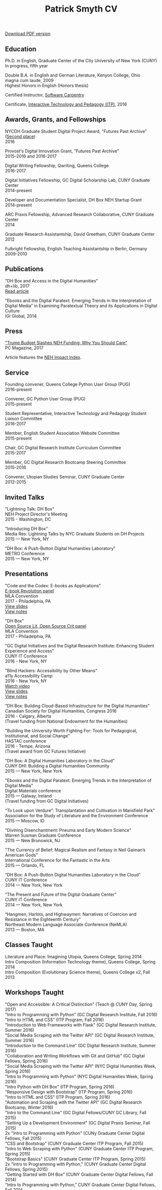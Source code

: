 #+TITLE: Patrick Smyth CV
#+OPTIONS: num:nil \n:t html-postamble:nil toc:nil
#+LaTeX_HEADER: \usepackage{fa_orgmode_cv}

:NOTINPDF:
[[https://github.com/smythp/cv/raw/master/cv.pdf][Download PDF version]]
:END:
** Education

Ph.D. in English, Graduate Center of the City University of New York (CUNY)
	In progress, fifth year
	
Double B.A. in English and German Literature, Kenyon College, Ohio
	magna cum laude, 2009
	Highest Honors in English (Honors thesis)

Certified Instructor, [[https://software-carpentry.org/about/][Software Carpentry]]

Certificate, [[https://www.gc.cuny.edu/Page-Elements/Academics-Research-Centers-Initiatives/Certificate-Programs/Interactive-Technology-and-Pedagogy][Interactive Technology and Pedagogy (ITP)]], 2016

** Awards, Grants, and Fellowships
NYCDH Graduate Student Digital Project Award, "Futures Past Archive" ([[http://nycdh.org/nycdh-graduate-student-digital-project-awards-2016/][Second place]])
2016

Provost's Digital Innovation Grant, "Futures Past Archive"
2015-2016 and 2016-2017

Digital Writing Fellowship, Qwriting, Queens College
2016-2017

Digital Initiatives Fellowship, GC Digital Scholarship Lab, CUNY Graduate Center
2014-present

Developer and Documentation Specialist, DH Box NEH Startup Grant
2014-present

ARC Praxis Fellowship, Advanced Research Collaborative, CUNY Graduate Center
2014

Graduate Research Assistantship, David Greetham, CUNY Graduate Center
2012

Fulbright Fellowship, English Teaching Assistantship in Berlin, Germany
2009-2010

** Publications
"DH Box and Access in the Digital Humanities"
dh+lib, 2017
[[http://acrl.ala.org/dh/2017/06/21/dh-box-and-access-in-the-digital-humanities/][Read article]]

“Ebooks and the Digital Paratext: Emerging Trends in the Interpretation of Digital Media” in Examining Paratextual Theory and its Applications in Digital Culture
IGI Global, 2014

** Press
[[http://www.pcmag.com/commentary/353904/trump-budget-slashes-neh-funding-why-you-should-care]["Trump Budget Slashes NEH Funding: Why You Should Care"]]
PC Magazine, 2017

Article features the [[http://www.nehimpact.org/][NEH Impact Index]].
** Service
Founding convener, Queens College Python User Group (PUG)
2016-present

Convener, GC Python User Group (PUG)
2015-present

Student Representative, Interactive Technology and Pedagogy Student Liaison Committee
2016-2017

Member, English Student Association Website Committee
2015-present

Chair, GC Digital Research Institute Curriculum Committee
2015-2017

Member, GC Digital Research Bootcamp Steering Committee
2015-2016

Convener, Utopian Studies Seminar, CUNY Graduate Center
2012-2015 

** Invited Talks
"Lightning Talk: DH Box"
NEH Project Director's Meeting
2015 - Washington, DC

"Introducing DH Box"
Media Res: Lightning Talks by NYC Graduate Students on DH Projects
2015 — New York, NY

“DH Box: A Push-Button Digital Humanities Laboratory” 
METRO Conference
2015 — New York, NY

** Presentations
"Code and the Codex: E-books as Applications"
[[https://apps.mla.org/program_details?prog_id=75&year=2017][E-book Revolution panel]]
MLA Convention
2017 - Philadelphia, PA
[[http://htmlpreview.github.io/?https://github.com/smythp/ebooks-as-applications/blob/master/presentation.html#/sec-title-slide][View slides]]
[[https://github.com/smythp/ebooks-as-applications#ebooks-as-applications][View notes]]

"DH Box"
[[https://text.mla.hcommons.org/][Open Source Lit, Open Source Crit panel]]
MLA Convention
2017 - Philadelphia, PA

"GC Digital Initiatives and the Digital Research Institute: Enhancing Student Experience and Access"
CUNY IT Conference
2016 - New York, NY

"Blind Hackers: Accessibility by Other Means"
a11y Accessibility Camp
2016 - New York, NY
[[https://www.youtube.com/watch?v=W8_O3joo4aU][Watch video]]
[[http://htmlpreview.github.io/?https://github.com/smythp/blind-hackers/blob/master/presentation/foo.html][View slides]]
[[https://github.com/smythp/blind-hackers][View notes]]

"DH Box: Building Cloud-Based Infrastructure for the Digital Humanities"
Canadian Society for Digital Humanities, Congress 2016
2016 - Calgary, Alberta
(Travel funding from National Endowment for the Humanities)

"Building the University Worth Fighting For: Tools for Pedagogical, Institutional, and Social Change"
HASTAC conference
2016 - Tempe, Arizona
(Travel award from GC Futures Initiative)

"DH Box: A Digital Humanities Laboratory in the Cloud"
CUNY DHI: Building a Digital Humanities Community
2015 — New York, New York

"Ebooks and the Digital Paratext: Emerging Trends in the Interpretation of Digital Media"
Digital Materials conference
2015 — Galway, Ireland 
(Travel funding from GC Digital Initiatives)

“To Look upon Verdure”: Transplantation and Cultivation in Mansfield Park"
Association for the Study of Literature and the Environment Conference
2015 — Moscow, ID 

"Divining Disenchantment: Pneuma and Early Modern Science"
Warren Susman Graduate Conference
2015 — New Brunswick, NJ

"The Currency of Belief: Magical Realism and Fantasy in Neil Gaiman’s American Gods"
International Conference for the Fantastic in the Arts
2015 — Orlando, FL

“DH Box: A Push-Button Digital Humanities Laboratory in the Cloud”
CUNY IT Conference
2014 — New York, New York

“The Present and Future of the Digital Graduate Center”
CUNY IT Conference
2014 — New York, New York

“Hangmen, Harlots, and Highwaymen: Narratives of Coercion and Resistance in the Eighteenth Century” 
Northeast Modern Language Associate Conference (NeMLA)
2013 — Boston, MA

** Classes Taught

Literature and Place: Imagining Utopia, Queens College, Spring 2014
Intro Composition (Information Technology theme), Queens College, Spring 2014
Intro Composition (Evolutionary Science theme), Queens College  x2, Fall 2013

** Workshops Taught
"Open and Accessible: A Critical Distinction" (Teach @ CUNY Day, Spring 2017)
"Intro to Programming with Python" (GC Digital Research Institute, Fall 2016)
"Intro to HTML and CSS" (ITP Program, Fall 2016)
"Introduction to Web Frameworks with Flask" (GC Digital Research Institute, Summer 2016)  
"Social Media Scraping with the Twitter API" (GC Digital Research Institute, Summer 2016)  
"Introduction to the Command Line" (GC Digital Research Institute, Summer 2016)  
"Collaboration and Writing Workflows with Git and GitHub" (GC Digital Fellows, Spring 2016)
"Social Media Scraping with the Twitter API" (NYC Digital Humanities Week, Spring 2016)
"Intro to Programming with Python" (NYC Digital Humanities Week, Spring 2016)
"Intro Python with DH Box" (ITP Program, Spring 2016)
"Responsive Design with Bootstrap" (ITP Program, Spring 2016)
"Intro to HTML and CSS" (ITP Program, Spring 2016) 
"Automation and Scraping with the Twitter API" (GC Digital Research Bootcamp, Winter 2016)
"Intro to the Command Line" (GC Digital Fellows/CUNY GC Library, Fall 2015)
"Setting Up a Development Environment" (GC Digital Praxis Seminar, Fall 2015)
2x "Intro to Programming with Python" (CUNy Graduate Center Digital Fellows, Fall 2015)
"CSS and Bootstrap" (CUNY Graduate Center ITP Program, Fall 2015)
"Intro to Web Scraping with Python" (CUNY Graduate Center ITP Program, Spring 2015)
"Bootstrap Basics" (CUNY Graduate Center ITP Program, Spring 2015)
2x "Intro to Programming with Python," (CUNY Graduate Center Digital Fellows, Spring 2015)
“Getting Started with DH Box” (CUNY Graduate Center Digital Fellows, Fall 2014)
“Intro to Programming with Python,” CUNY Graduate Center Digital Fellows, Fall 2014
2x “WordPress 2: Advanced Techniques,” CUNY Graduate Center ITP Program, Fall 2014
“WordPress: Theming and Design,” CUNY Graduate Center ITP Program, Spring 2013

** Projects
Project Lead, [[http://www.nehimpact.org/][NEH Impact Index]]
2017
[[http://www.nehimpact.org/][Site]]
[[https://digitalfellows.commons.gc.cuny.edu/2017/04/10/exploring-the-local-impact-of-the-neh-neh-impact-index/][Blog post]]
[[http://www.nehimpact.org/faq][FAQ]]
[[https://twitter.com/psmyth01/status/851505002900336644][Twitter]]
[[http://www.pcmag.com/commentary/353904/trump-budget-slashes-neh-funding-why-you-should-care][PC Magazine Coverage]]

Principal Investigator, Futures Past Archive
2015 — 2017

Maintainer, [[https://github.com/smythp/eloud][Eloud screen reader]]
2016 - 2017

Developer, [[http://dhbox.org/][DH Box]], CUNY Graduate Center
2014 — present

Platform Redesign, [[http://www.writingstudiestree.org/][Writing Studies Tree]], CUNY Graduate Center
2014 — present

Contributing Historian, [[http://www.morethanamapp.org/][More Than a Mapp]], CUNY Graduate Center
2013 – 2014

Website Redesign, [[http://www.aiip.org/][Association of Independent Information Professionals]] (AIIP) 
2013-2014

Dialogue and Scripting, AI Patient Platform, MATRIC Research
2012 – 2013

** Technical Skills

Languages: Python, PHP, Lisp (Common, Emacs)
Python Libraries: Scrapy, BeautifulSoup, NLTK, SQLAlchemy, Jinja2
Web Frameworks: Flask, Django
Front-end Frameworks: Bootstrap
Content Management: Jekyll, WordPress, Drupal
Databases: mySQL, SQLite
Security: PGP, GPG
Markup: HTML, CSS, markdown
Containerization: Docker, VirtualBox
Other: UNIX, Bash scripting
** Professional Experience

Web Analyst, Red House Consulting, Washington, PA
November 2011 – present

ESL Teacher, Language Studies International
2012

SAT Tutor, Kaplan
2011 — 2012

English Instructor, CCB School
2011

